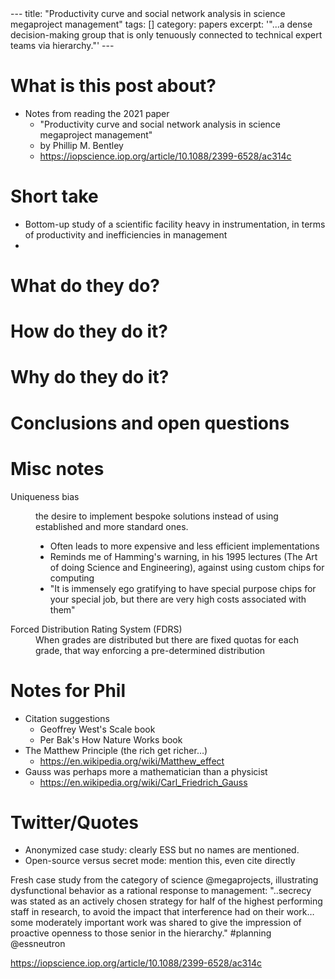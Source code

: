 #+BEGIN_EXPORT html
---
title: "Productivity curve and social network analysis in science megaproject management"
tags: []
category: papers
excerpt: '"...a dense decision-making group that is only tenuously connected to technical expert teams via hierarchy."'
---
#+END_EXPORT

* What is this post about?
- Notes from reading the 2021 paper
  + "Productivity curve and social network analysis in science megaproject management"
  + by Phillip M. Bentley
  + https://iopscience.iop.org/article/10.1088/2399-6528/ac314c
* Short take
- Bottom-up study of a scientific facility heavy in instrumentation, in terms of productivity and inefficiencies in management
-  
* What do they do?
* How do they do it?
* Why do they do it?
* Conclusions and open questions
* Misc notes
- Uniqueness bias :: the desire to implement bespoke solutions instead of using established and more standard ones.
  + Often leads to more expensive and less efficient implementations
  + Reminds me of Hamming's warning, in his 1995 lectures (The Art of doing Science and Engineering),  against using custom chips for computing
  + "It is immensely ego gratifying to have special purpose chips for your special job, but there are very high costs associated with them"
- Forced Distribution Rating System (FDRS) :: When grades are distributed but there are fixed quotas for each grade, that way enforcing a pre-determined distribution
* Notes for Phil
- Citation suggestions
  + Geoffrey West's Scale book
  + Per Bak's How Nature Works book
- The Matthew Principle (the rich get richer...)
  + https://en.wikipedia.org/wiki/Matthew_effect
- Gauss was perhaps more a mathematician than a physicist
  + https://en.wikipedia.org/wiki/Carl_Friedrich_Gauss

* Twitter/Quotes
- Anonymized case study: clearly ESS but no names are mentioned.
- Open-source versus secret mode: mention this, even cite directly 



Fresh case study from the category of science @megaprojects, illustrating dysfunctional behavior as a rational response to management:
"..secrecy was stated as an actively chosen strategy for half of the highest performing staff in research, to avoid the impact that interference had on their work...some moderately important work was shared to give the impression of proactive openness to those senior in the hierarchy."
#planning @essneutron

https://iopscience.iop.org/article/10.1088/2399-6528/ac314c


